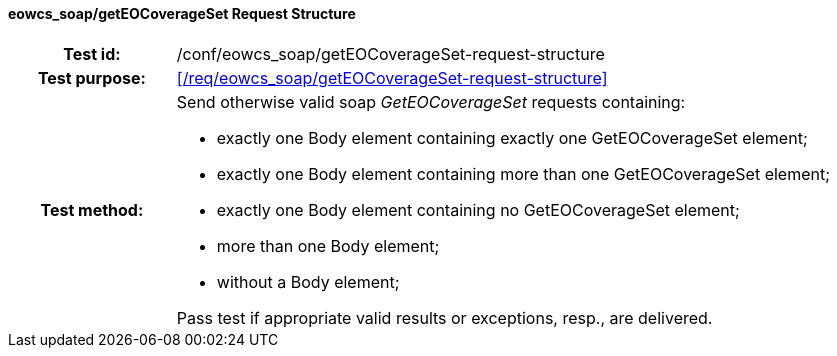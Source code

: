 ==== eowcs_soap/getEOCoverageSet Request Structure
[cols=">20h,<80d",width="100%"]
|===
|Test id: |/conf/eowcs_soap/getEOCoverageSet-request-structure
|Test purpose: |<</req/eowcs_soap/getEOCoverageSet-request-structure>>
|Test method:
a|
Send otherwise valid soap _GetEOCoverageSet_ requests containing:

* exactly one Body element containing exactly one GetEOCoverageSet
  element;
* exactly one Body element containing more than one GetEOCoverageSet
  element;
* exactly one Body element containing no GetEOCoverageSet element;
* more than one Body element;
* without a Body element;

Pass test if appropriate valid results or exceptions, resp., are delivered.
|===

